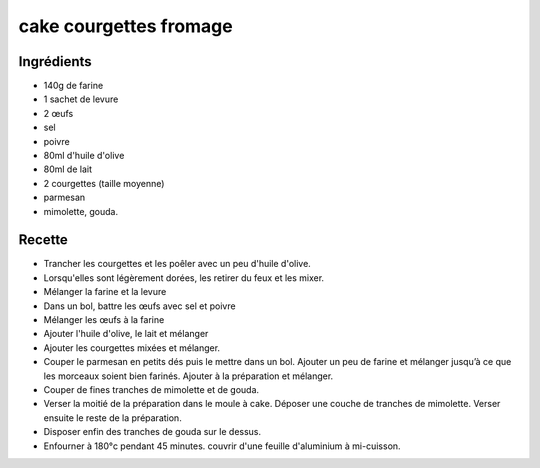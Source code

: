 =======================
cake courgettes fromage
=======================

Ingrédients
===========

- 140g de farine
- 1 sachet de levure
- 2 œufs
- sel
- poivre
- 80ml d'huile d'olive
- 80ml de lait
- 2 courgettes (taille moyenne)
- parmesan
- mimolette, gouda.


Recette
=======

- Trancher les courgettes et les poêler avec un peu d'huile d'olive.
- Lorsqu'elles sont légèrement dorées, les retirer du feux et les mixer.
- Mélanger la farine et la levure
- Dans un bol, battre les œufs avec sel et poivre
- Mélanger les œufs à la farine
- Ajouter l'huile d'olive, le lait et mélanger
- Ajouter les courgettes mixées et mélanger.
- Couper le parmesan en petits dés puis le mettre dans un bol. Ajouter un peu de farine et mélanger jusqu’à ce que les morceaux soient bien farinés. Ajouter à la préparation et mélanger.
- Couper de fines tranches de mimolette et de gouda.
- Verser la moitié de la préparation dans le moule à cake. Déposer une couche de tranches de mimolette. Verser ensuite le reste de la préparation.
- Disposer enfin des tranches de gouda sur le dessus.
- Enfourner à 180°c pendant 45 minutes. couvrir d'une feuille d'aluminium à mi-cuisson.




